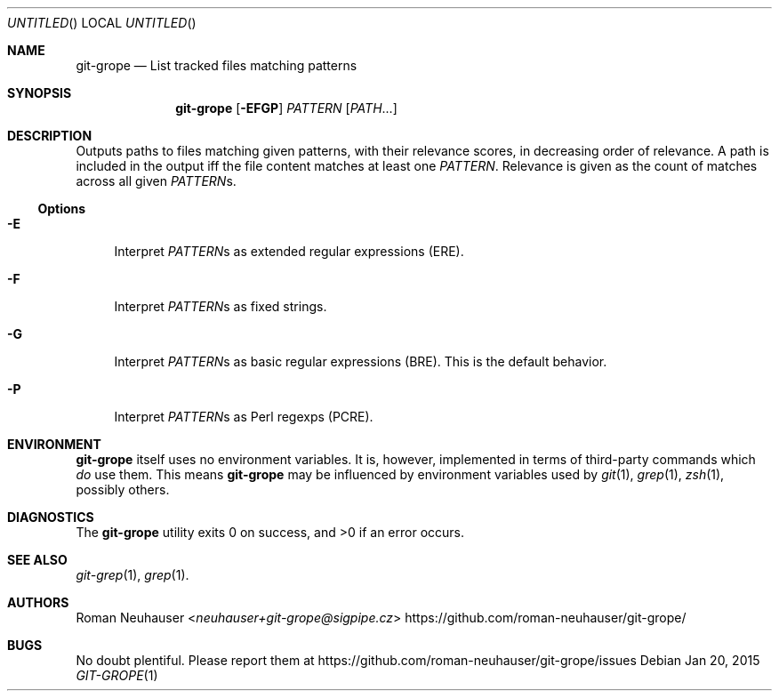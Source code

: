 .\" This document is in the public domain.
.\" vim: fdm=marker
.
.\" FRONT MATTER {{{
.Dd Jan 20, 2015
.Os
.Dt GIT-GROPE 1
.
.Sh NAME
.Nm git-grope
.Nd List tracked files matching patterns
.\" FRONT MATTER }}}
.
.\" SYNOPSIS {{{
.Sh SYNOPSIS
.Nm
.Op Fl EFGP
.Ar PATTERN
.Op Ar PATH Ns \&...
.\" SYNOPSIS }}}
.
.\" DESCRIPTION {{{
.Sh DESCRIPTION
Outputs paths to files matching given patterns, with their relevance scores,
in decreasing order of relevance.
A path is included in the output iff the file content matches at least one
.Ar PATTERN .
Relevance is given as the count of matches across all given
.Ar PATTERN Ns s.
.
.Ss Options
.Bl -tag -width "xx"
. It Fl E
Interpret
.Ar PATTERN Ns s
as extended regular expressions (ERE).
. It Fl F
Interpret
.Ar PATTERN Ns s
as fixed strings.
. It Fl G
Interpret
.Ar PATTERN Ns s
as basic regular expressions (BRE).
This is the default behavior.
. It Fl P
Interpret
.Ar PATTERN Ns s
as Perl regexps (PCRE).
.El
.\" DESCRIPTION }}}
.\" ENVIRONMENT {{{
.Sh ENVIRONMENT
.Nm
itself uses no environment variables.
It is, however, implemented in terms of third-party commands
which
.Em do
use them.
This means
.Nm
may be influenced by environment variables used by
.Xr git 1  ,
.Xr grep 1  ,
.Xr zsh 1 ,
possibly others.
.\" ENVIRONMENT }}}
.\" EXAMPLES {{{
.\"Sh EXAMPLES
.\" EXAMPLES }}}
.\" DIAGNOSTICS {{{
.Sh DIAGNOSTICS
.Ex -std
.\" DIAGNOSTICS }}}
.\" SEE ALSO {{{
.Sh SEE ALSO
.Bl
.It
.Xr git-grep 1 ,
.Xr grep 1 .
.El
.\" SEE ALSO }}}
.\" .Sh STANDARDS
.\" .Sh HISTORY
.\" AUTHORS {{{
.Sh AUTHORS
.An Roman Neuhauser Aq Mt neuhauser+git-grope@sigpipe.cz
.Lk https://github.com/roman-neuhauser/git-grope/
.\" AUTHORS }}}
.\" BUGS {{{
.Sh BUGS
No doubt plentiful.
Please report them at
.Lk https://github.com/roman-neuhauser/git-grope/issues
.\" BUGS }}}
